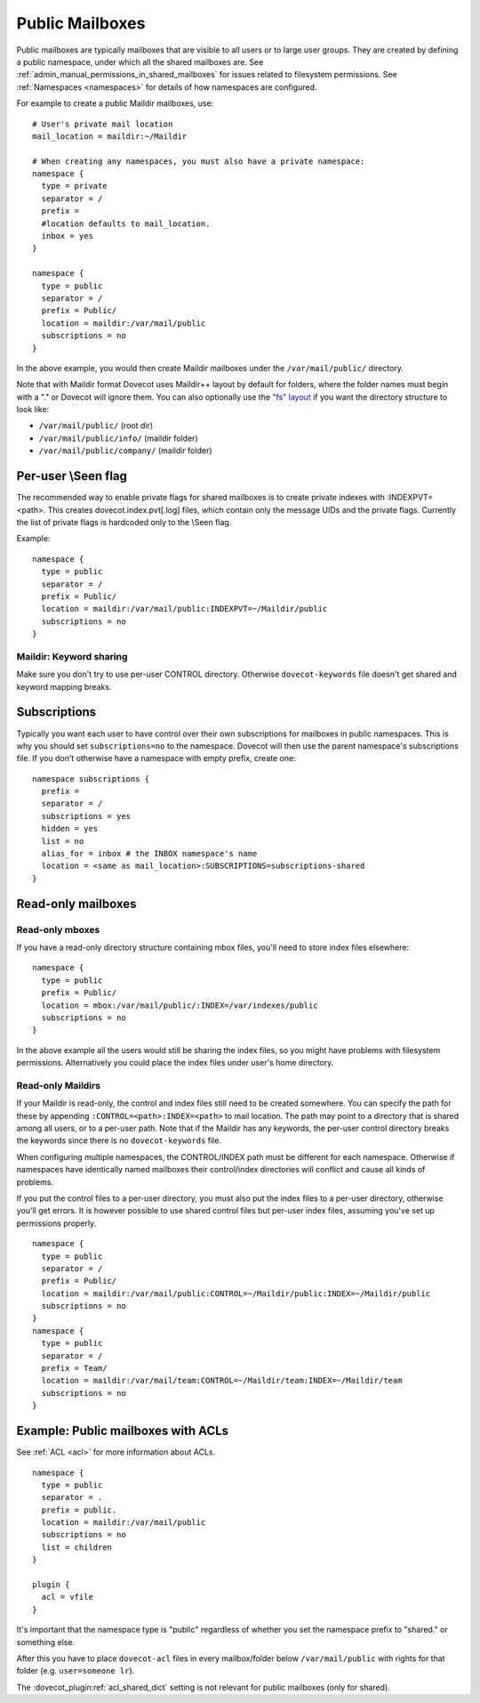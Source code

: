 .. _public_shared_mailboxes:

================
Public Mailboxes
================

Public mailboxes are typically mailboxes that are visible to all users
or to large user groups. They are created by defining a public
namespace, under which all the shared mailboxes are. See
:ref:`admin_manual_permissions_in_shared_mailboxes`
for issues related to filesystem permissions. See
:ref:`Namespaces <namespaces>` for details of how namespaces are configured.

For example to create a public Maildir mailboxes, use:

::

   # User's private mail location
   mail_location = maildir:~/Maildir

   # When creating any namespaces, you must also have a private namespace:
   namespace {
     type = private
     separator = /
     prefix =
     #location defaults to mail_location.
     inbox = yes
   }

   namespace {
     type = public
     separator = /
     prefix = Public/
     location = maildir:/var/mail/public
     subscriptions = no
   }

In the above example, you would then create Maildir mailboxes under the
``/var/mail/public/`` directory.

Note that with Maildir format Dovecot uses Maildir++ layout by default for
folders, where the folder names must begin with a "." or Dovecot will ignore
them. You can also optionally use the `"fs" layout <maildir_mbox_format>`_
if you want the directory structure to look like:

-  ``/var/mail/public/`` (root dir)

-  ``/var/mail/public/info/`` (maildir folder)

-  ``/var/mail/public/company/`` (maildir folder)

Per-user \\Seen flag
----------------------------

The recommended way to enable private flags for shared
mailboxes is to create private indexes with :INDEXPVT=<path>. This
creates dovecot.index.pvt[.log] files, which contain only the message
UIDs and the private flags. Currently the list of private flags is
hardcoded only to the \\Seen flag.

Example:

::

   namespace {
     type = public
     separator = /
     prefix = Public/
     location = maildir:/var/mail/public:INDEXPVT=~/Maildir/public
     subscriptions = no
   }

Maildir: Keyword sharing
~~~~~~~~~~~~~~~~~~~~~~~~

Make sure you don't try to use per-user CONTROL directory. Otherwise
``dovecot-keywords`` file doesn't get shared and keyword mapping breaks.

Subscriptions
-------------

Typically you want each user to have control over their own
subscriptions for mailboxes in public namespaces. This is why you should
set ``subscriptions=no`` to the namespace. Dovecot will then use the
parent namespace's subscriptions file. If you don't otherwise have a
namespace with empty prefix, create one:

::

        namespace subscriptions {
          prefix =
          separator = /
          subscriptions = yes
          hidden = yes
          list = no
          alias_for = inbox # the INBOX namespace's name
          location = <same as mail_location>:SUBSCRIPTIONS=subscriptions-shared
        }


Read-only mailboxes
-------------------

Read-only mboxes
~~~~~~~~~~~~~~~~

If you have a read-only directory structure containing mbox files,
you'll need to store index files elsewhere:

::

   namespace {
     type = public
     prefix = Public/
     location = mbox:/var/mail/public/:INDEX=/var/indexes/public
     subscriptions = no
   }

In the above example all the users would still be sharing the index
files, so you might have problems with filesystem permissions.
Alternatively you could place the index files under user's home
directory.

Read-only Maildirs
~~~~~~~~~~~~~~~~~~

If your Maildir is read-only, the control and index files still need to
be created somewhere. You can specify the path for these by appending
``:CONTROL=<path>:INDEX=<path>`` to mail location. The path may point to
a directory that is shared among all users, or to a per-user path. Note
that if the Maildir has any keywords, the per-user control directory
breaks the keywords since there is no ``dovecot-keywords`` file.

When configuring multiple namespaces, the CONTROL/INDEX path must be
different for each namespace. Otherwise if namespaces have identically
named mailboxes their control/index directories will conflict and cause
all kinds of problems.

If you put the control files to a per-user directory, you must also put
the index files to a per-user directory, otherwise you'll get errors. It
is however possible to use shared control files but per-user index
files, assuming you've set up permissions properly.

::

   namespace {
     type = public
     separator = /
     prefix = Public/
     location = maildir:/var/mail/public:CONTROL=~/Maildir/public:INDEX=~/Maildir/public
     subscriptions = no
   }
   namespace {
     type = public
     separator = /
     prefix = Team/
     location = maildir:/var/mail/team:CONTROL=~/Maildir/team:INDEX=~/Maildir/team
     subscriptions = no
   }

Example: Public mailboxes with ACLs
-----------------------------------

See :ref:`ACL <acl>` for more information about ACLs.

::

   namespace {
     type = public
     separator = .
     prefix = public.
     location = maildir:/var/mail/public
     subscriptions = no
     list = children
   }

   plugin {
     acl = vfile
   }

It's important that the namespace type is "public" regardless of whether
you set the namespace prefix to "shared." or something else.

After this you have to place ``dovecot-acl`` files in every
mailbox/folder below ``/var/mail/public`` with rights for that folder
(e.g. ``user=someone lr``).

The :dovecot_plugin:ref:`acl_shared_dict` setting is not relevant for
public mailboxes (only for shared).
